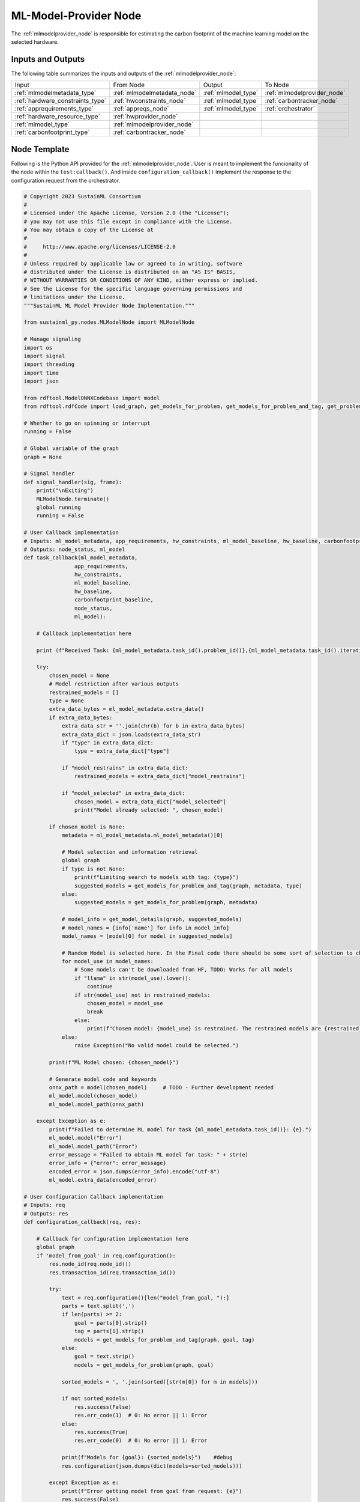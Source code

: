.. _mlmodelprovider_node:

ML-Model-Provider Node
======================

.. raw:: html

   <style>
        .module_node:not(#ml-model-provider) rect {
            fill: #aaa;
            stroke: #888 !important;
        }

        .module_node {
            opacity: 1;
            transition: opacity 0.1s;
        }

        svg:hover .module_node:not(#ml-model-provider) {
            opacity: 0.6;
        }

        .module_node:hover:not(#module_node) {
            opacity: 1 !important;
        }

    </style>

.. raw:: html
   :file: ../../../../figures/svg_href_loader.html

.. raw:: html
   :file: ../../../../figures/sustainml_framework_arch.svg

The :ref:`mlmodelprovider_node` is responsible for estimating the carbon footprint of the machine learning model on the selected hardware.

Inputs and Outputs
------------------

The following table summarizes the inputs and outputs of the :ref:`mlmodelprovider_node`:

+--------------------------------+---------------------------+---------------------------+---------------------------+
| Input                          | From Node                 | Output                    | To Node                   |
+--------------------------------+---------------------------+---------------------------+---------------------------+
|:ref:`mlmodelmetadata_type`     |:ref:`mlmodelmetadata_node`|:ref:`mlmodel_type`        |:ref:`mlmodelprovider_node`|
+--------------------------------+---------------------------+---------------------------+---------------------------+
|:ref:`hardware_constraints_type`|:ref:`hwconstraints_node`  |:ref:`mlmodel_type`        |:ref:`carbontracker_node`  |
+--------------------------------+---------------------------+---------------------------+---------------------------+
|:ref:`apprequirements_type`     |:ref:`appreqs_node`        |:ref:`mlmodel_type`        |:ref:`orchestrator`        |
+--------------------------------+---------------------------+---------------------------+---------------------------+
|:ref:`hardware_resource_type`   |:ref:`hwprovider_node`     |                           |                           |
+--------------------------------+---------------------------+---------------------------+---------------------------+
|:ref:`mlmodel_type`             |:ref:`mlmodelprovider_node`|                           |                           |
+--------------------------------+---------------------------+---------------------------+---------------------------+
|:ref:`carbonfootprint_type`     |:ref:`carbontracker_node`  |                           |                           |
+--------------------------------+---------------------------+---------------------------+---------------------------+

Node Template
-------------

Following is the Python API provided for the :ref:`mlmodelprovider_node`.
User is meant to implement the funcionality of the node within the ``test:callback()``.
And inside ``configuration_callback()`` implement the response to the configuration request from the orchestrator.

.. code-block:: python

    # Copyright 2023 SustainML Consortium
    #
    # Licensed under the Apache License, Version 2.0 (the "License");
    # you may not use this file except in compliance with the License.
    # You may obtain a copy of the License at
    #
    #     http://www.apache.org/licenses/LICENSE-2.0
    #
    # Unless required by applicable law or agreed to in writing, software
    # distributed under the License is distributed on an "AS IS" BASIS,
    # WITHOUT WARRANTIES OR CONDITIONS OF ANY KIND, either express or implied.
    # See the License for the specific language governing permissions and
    # limitations under the License.
    """SustainML ML Model Provider Node Implementation."""

    from sustainml_py.nodes.MLModelNode import MLModelNode

    # Manage signaling
    import os
    import signal
    import threading
    import time
    import json

    from rdftool.ModelONNXCodebase import model
    from rdftool.rdfCode import load_graph, get_models_for_problem, get_models_for_problem_and_tag, get_problems, get_model_details, print_models

    # Whether to go on spinning or interrupt
    running = False

    # Global variable of the graph
    graph = None

    # Signal handler
    def signal_handler(sig, frame):
        print("\nExiting")
        MLModelNode.terminate()
        global running
        running = False

    # User Callback implementation
    # Inputs: ml_model_metadata, app_requirements, hw_constraints, ml_model_baseline, hw_baseline, carbonfootprint_baseline
    # Outputs: node_status, ml_model
    def task_callback(ml_model_metadata,
                    app_requirements,
                    hw_constraints,
                    ml_model_baseline,
                    hw_baseline,
                    carbonfootprint_baseline,
                    node_status,
                    ml_model):

        # Callback implementation here

        print (f"Received Task: {ml_model_metadata.task_id().problem_id()},{ml_model_metadata.task_id().iteration_id()}")

        try:
            chosen_model = None
            # Model restriction after various outputs
            restrained_models = []
            type = None
            extra_data_bytes = ml_model_metadata.extra_data()
            if extra_data_bytes:
                extra_data_str = ''.join(chr(b) for b in extra_data_bytes)
                extra_data_dict = json.loads(extra_data_str)
                if "type" in extra_data_dict:
                    type = extra_data_dict["type"]

                if "model_restrains" in extra_data_dict:
                    restrained_models = extra_data_dict["model_restrains"]

                if "model_selected" in extra_data_dict:
                    chosen_model = extra_data_dict["model_selected"]
                    print("Model already selected: ", chosen_model)

            if chosen_model is None:
                metadata = ml_model_metadata.ml_model_metadata()[0]

                # Model selection and information retrieval
                global graph
                if type is not None:
                    print(f"Limiting search to models with tag: {type}")
                    suggested_models = get_models_for_problem_and_tag(graph, metadata, type)
                else:
                    suggested_models = get_models_for_problem(graph, metadata)

                # model_info = get_model_details(graph, suggested_models)
                # model_names = [info['name'] for info in model_info]
                model_names = [model[0] for model in suggested_models]

                # Random Model is selected here. In the Final code there should be some sort of selection to choose between Possible Models
                for model_use in model_names:
                    # Some models can't be downloaded from HF, TODO: Works for all models
                    if "llama" in str(model_use).lower():
                        continue
                    if str(model_use) not in restrained_models:
                        chosen_model = model_use
                        break
                    else:
                        print(f"Chosen model: {model_use} is restrained. The restrained models are {restrained_models}. Choosing the next model.")
                else:
                    raise Exception("No valid model could be selected.")

            print(f"ML Model chosen: {chosen_model}")

            # Generate model code and keywords
            onnx_path = model(chosen_model)     # TODO - Further development needed
            ml_model.model(chosen_model)
            ml_model.model_path(onnx_path)

        except Exception as e:
            print(f"Failed to determine ML model for task {ml_model_metadata.task_id()}: {e}.")
            ml_model.model("Error")
            ml_model.model_path("Error")
            error_message = "Failed to obtain ML model for task: " + str(e)
            error_info = {"error": error_message}
            encoded_error = json.dumps(error_info).encode("utf-8")
            ml_model.extra_data(encoded_error)

    # User Configuration Callback implementation
    # Inputs: req
    # Outputs: res
    def configuration_callback(req, res):

        # Callback for configuration implementation here
        global graph
        if 'model_from_goal' in req.configuration():
            res.node_id(req.node_id())
            res.transaction_id(req.transaction_id())

            try:
                text = req.configuration()[len("model_from_goal, "):]
                parts = text.split(',')
                if len(parts) >= 2:
                    goal = parts[0].strip()
                    tag = parts[1].strip()
                    models = get_models_for_problem_and_tag(graph, goal, tag)
                else:
                    goal = text.strip()
                    models = get_models_for_problem(graph, goal)

                sorted_models = ', '.join(sorted([str(m[0]) for m in models]))

                if not sorted_models:
                    res.success(False)
                    res.err_code(1)  # 0: No error || 1: Error
                else:
                    res.success(True)
                    res.err_code(0)  # 0: No error || 1: Error

                print(f"Models for {goal}: {sorted_models}")    #debug
                res.configuration(json.dumps(dict(models=sorted_models)))

            except Exception as e:
                print(f"Error getting model from goal from request: {e}")
                res.success(False)
                res.err_code(1)

        else:
            res.node_id(req.node_id())
            res.transaction_id(req.transaction_id())
            error_msg = f"Unsupported configuration request: {req.configuration()}"
            res.configuration(json.dumps({"error": error_msg}))
            res.success(False)
            res.err_code(1) # 0: No error || 1: Error
            print(error_msg)


    # Main workflow routine
    def run():
        global graph
        graph = load_graph(os.path.dirname(__file__)+'/graph_v2.ttl')
        node = MLModelNode(callback=task_callback, service_callback=configuration_callback)
        global running
        running = True
        node.spin()

    # Call main in program execution
    if __name__ == '__main__':
        signal.signal(signal.SIGINT, signal_handler)

        """Python does not process signals async if
        the main thread is blocked (spin()) so, tun
        user work flow in another thread """
        runner = threading.Thread(target=run)
        runner.start()

        while running:
            time.sleep(1)

        runner.join()
